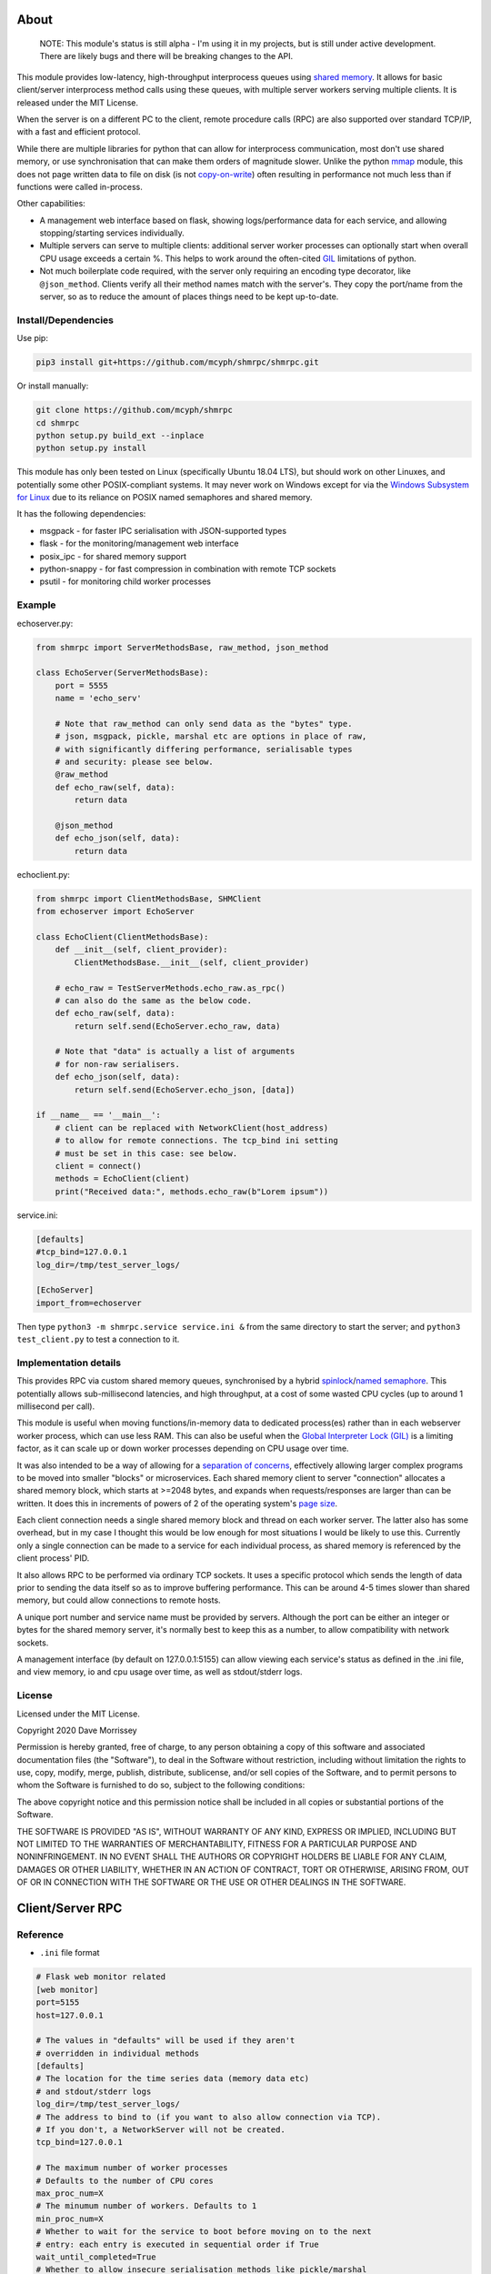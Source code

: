===========================
About
===========================

    NOTE: This module's status is still alpha - I'm using it in my projects, but
    is still under active development. There are likely bugs and there will be
    breaking changes to the API.

This module provides low-latency, high-throughput interprocess queues using
`shared memory`_. It allows for basic client/server interprocess method
calls using these queues, with multiple server workers serving
multiple clients. It is released under the MIT License.

When the server is on a different PC to the client, remote procedure calls
(RPC) are also supported over standard TCP/IP, with a fast and efficient
protocol.

While there are multiple libraries for python that can allow for interprocess
communication, most don't use shared memory, or use synchronisation that can make
them orders of magnitude slower. Unlike the python mmap_ module, this does not page
written data to file on disk (is not `copy-on-write`_) often resulting in performance
not much less than if functions were called in-process.

Other capabilities:

* A management web interface based on flask, showing logs/performance data for each
  service, and allowing stopping/starting services individually.
* Multiple servers can serve to multiple clients: additional server worker processes
  can optionally start when overall CPU usage exceeds a certain %. This helps to work
  around the often-cited GIL_ limitations of python.
* Not much boilerplate code required, with the server only requiring an encoding type
  decorator, like ``@json_method``. Clients verify all their method names match with
  the server's. They copy the port/name from the server, so as to reduce the amount of
  places things need to be kept up-to-date.

Install/Dependencies
------------------------------

Use pip:

.. code-block:: bash

    pip3 install git+https://github.com/mcyph/shmrpc/shmrpc.git

Or install manually:

.. code-block:: bash

    git clone https://github.com/mcyph/shmrpc
    cd shmrpc
    python setup.py build_ext --inplace
    python setup.py install

This module has only been tested on Linux (specifically Ubuntu 18.04 LTS),
but should work on other Linuxes, and potentially some other POSIX-compliant
systems. It may never work on Windows except for via the `Windows
Subsystem for Linux`_ due to its reliance on POSIX named semaphores and shared
memory.

It has the following dependencies:

* msgpack - for faster IPC serialisation with JSON-supported types
* flask - for the monitoring/management web interface
* posix_ipc - for shared memory support
* python-snappy - for fast compression in combination with remote TCP sockets
* psutil - for monitoring child worker processes

Example
-----------------------

echoserver.py:

.. code-block:: python

    from shmrpc import ServerMethodsBase, raw_method, json_method

    class EchoServer(ServerMethodsBase):
        port = 5555
        name = 'echo_serv'

        # Note that raw_method can only send data as the "bytes" type.
        # json, msgpack, pickle, marshal etc are options in place of raw,
        # with significantly differing performance, serialisable types
        # and security: please see below.
        @raw_method
        def echo_raw(self, data):
            return data

        @json_method
        def echo_json(self, data):
            return data

echoclient.py:

.. code-block:: python

    from shmrpc import ClientMethodsBase, SHMClient
    from echoserver import EchoServer

    class EchoClient(ClientMethodsBase):
        def __init__(self, client_provider):
            ClientMethodsBase.__init__(self, client_provider)

        # echo_raw = TestServerMethods.echo_raw.as_rpc()
        # can also do the same as the below code.
        def echo_raw(self, data):
            return self.send(EchoServer.echo_raw, data)

        # Note that "data" is actually a list of arguments
        # for non-raw serialisers.
        def echo_json(self, data):
            return self.send(EchoServer.echo_json, [data])

    if __name__ == '__main__':
        # client can be replaced with NetworkClient(host_address)
        # to allow for remote connections. The tcp_bind ini setting
        # must be set in this case: see below.
        client = connect()
        methods = EchoClient(client)
        print("Received data:", methods.echo_raw(b"Lorem ipsum"))

service.ini:

.. code-block:: ini

    [defaults]
    #tcp_bind=127.0.0.1
    log_dir=/tmp/test_server_logs/

    [EchoServer]
    import_from=echoserver

Then type ``python3 -m shmrpc.service service.ini &``
from the same directory to start the server; and
``python3 test_client.py`` to test a connection to it.

Implementation details
------------------------

This provides RPC via custom shared memory queues, synchronised by a hybrid
spinlock_/`named semaphore`_. This potentially allows sub-millisecond latencies,
and high throughput, at a cost of some wasted CPU cycles (up to around
1 millisecond per call).

This module is useful when moving functions/in-memory data to dedicated
process(es) rather than in each webserver worker process,
which can use less RAM. This can also be useful when the
`Global Interpreter Lock (GIL)`_ is a limiting factor, as it can scale up or
down worker processes depending on CPU usage over time.

It was also intended to be a way of allowing for a
`separation of concerns`_, effectively allowing larger complex programs to be moved
into smaller "blocks" or microservices. Each shared memory client to server
"connection" allocates a shared memory block, which starts at >=2048 bytes, and expands
when requests/responses are larger than can be written. It does this in increments of
powers of 2 of the operating system's `page size`_.

Each client connection needs a single shared memory block and thread on each
worker server. The latter also has some overhead, but in my case I thought this would
be low enough for most situations I would be likely to use this.
Currently only a single connection can be made to a service for each individual process,
as shared memory is referenced by the client process' PID.

It also allows RPC to be performed via ordinary TCP sockets. It uses a specific
protocol which sends the length of data prior to sending the data
itself so as to improve buffering performance. This can be around 4-5 times slower
than shared memory, but could allow connections to remote hosts.

A unique port number and service name must be provided by servers. Although the
port can be either an integer or bytes for the shared memory server, it's
normally best to keep this as a number, to allow compatibility with
network sockets.

A management interface (by default on 127.0.0.1:5155) can allow viewing each
service's status as defined in the .ini file, and view memory, io and cpu usage over
time, as well as stdout/stderr logs.

License
-----------------------

Licensed under the MIT License.

Copyright 2020 Dave Morrissey

Permission is hereby granted, free of charge, to any person obtaining a copy of this
software and associated documentation files (the "Software"), to deal in the Software
without restriction, including without limitation the rights to use, copy, modify,
merge, publish, distribute, sublicense, and/or sell copies of the Software, and to
permit persons to whom the Software is furnished to do so, subject to the following
conditions:

The above copyright notice and this permission notice shall be included in all copies
or substantial portions of the Software.

THE SOFTWARE IS PROVIDED "AS IS", WITHOUT WARRANTY OF ANY KIND, EXPRESS OR IMPLIED,
INCLUDING BUT NOT LIMITED TO THE WARRANTIES OF MERCHANTABILITY, FITNESS FOR A
PARTICULAR PURPOSE AND NONINFRINGEMENT. IN NO EVENT SHALL THE AUTHORS OR COPYRIGHT
HOLDERS BE LIABLE FOR ANY CLAIM, DAMAGES OR OTHER LIABILITY, WHETHER IN AN ACTION
OF CONTRACT, TORT OR OTHERWISE, ARISING FROM, OUT OF OR IN CONNECTION WITH THE
SOFTWARE OR THE USE OR OTHER DEALINGS IN THE SOFTWARE.

==============================
Client/Server RPC
==============================

Reference
---------------------------

* ``.ini`` file format

.. code-block:: ini

    # Flask web monitor related
    [web monitor]
    port=5155
    host=127.0.0.1

    # The values in "defaults" will be used if they aren't
    # overridden in individual methods
    [defaults]
    # The location for the time series data (memory data etc)
    # and stdout/stderr logs
    log_dir=/tmp/test_server_logs/
    # The address to bind to (if you want to also allow connection via TCP).
    # If you don't, a NetworkServer will not be created.
    tcp_bind=127.0.0.1

    # The maximum number of worker processes
    # Defaults to the number of CPU cores
    max_proc_num=X
    # The minumum number of workers. Defaults to 1
    min_proc_num=X
    # Whether to wait for the service to boot before moving on to the next
    # entry: each entry is executed in sequential order if True
    wait_until_completed=True
    # Whether to allow insecure serialisation methods like pickle/marshal
    # in combination with NetworkServer
    force_insecure_serialisation=False

    # The name of the ServerMethodsBase-derived class to import,
    # and the module from which to import the class.
    # This is basically the same as
    # from module_name import MethodsClassName
    # in python.
    [MethodsClassName]
    import_from=module_name


* ``ClientMethodsBase``: The class from which client methods must derive from.
  This might include logic that allows for creating e.g. class instances from
  basic types like lists, which can be better supported by JSON and other
  encoders.
  The ``__init__`` method takes a single parameter - ``client_provider``, which
  may be either an ``SHMClient`` or a ``NetworkClient`` instance.
* ``ServerMethodsBase``: The class from which client server methods must derive.
  Subclasses must have a unique ``port`` number, and a unique ``name`` for
  identification in logs.
* ``NetworkClient``/``SHMClient``: Instances of one of these must be provided to
  ``ClientMethodsBase``-derived classes. The ``NetworkClient`` requires a single
  parameter of ``host``.

Different kinds of encoders/decoders:

* ``@raw_method``: Define a method which sends/receives data using the python raw
  ``bytes`` type
* ``@json_method``: Define a method sends/receives data using the built-in json
  module. Tested the most, and quite interoperable: I generally use this, unless
  there's a good reason not to.
* ``@msgpack_method``: Define a method that sends/receives data using the msgpack
  module. Supports most/all the types supported by json, but typically is 2x+
  faster, at the expense of (potentially) losing interoperability.
* ``@pickle_method``: Define a method that sends/receives data using the ``pickle``
  module. **Potentially insecure** as arbitrary code could be sent, but is
  fast, and supports many python types. Supports int/tuple etc keys in dicts,
  which json/msgpack don't.
* ``@marshal_method``: Define a method that sends/receives data using the ``pickle``
  module. **Potentially insecure** as there could be potential buffer overflow
  vulnerabilities etc, but is fast.

==============================
Hybrid Spin Semaphore
==============================

To create a hybrid spin semaphore, you need to use the
HybridLock constructor:

.. code-block:: python

    HybridLock(sem_loc, mode, initial_value, permissions)

``mode`` is one of:

* ``CONNECT_OR_CREATE``: Connect to an existing semaphore if it exists, otherwise
  create one.
* ``CONNECT_TO_EXISTING``: Try to connect to an existing semaphore, raising an
  ``NoSuchSemaphore`` if one couldn't be found by that name.
* ``CREATE_NEW_OVERWRITE`` Create a new semaphore, destroying the existing one
  (if one does exist).
* ``CREATE_NEW_EXCLUSIVE`` Create a new semaphore, raising a ``SemaphoreExists``
  exception if one already does.

``initial_value`` is the initial value of the semaphore (1 or 0 are the only
values possible). Note that this is only set if creating a new semaphore, this
value is otherwise ignored.

``permissions`` is who should be able to access the semaphore. For example, 0666
allows anyone to access the semaphore, whereas 0600 only allows the user who
created it (and root) to access it.

Examples
-----------------------

.. code-block:: python

    sem = HybridLock(
        'test_location', CREATE_NEW_OVERWRITE, 1, 0666
    )
    sem.lock(timeout=1)
    sem.unlock()

That's pretty much it - at the moment it only supports timeout
values in seconds using whole integers.

Implementation Considerations
--------------------------------

It's a common situation in the c implementation of python where one is limited
by the `GIL`_, and you can't use more than a single CPU core at once for a
single process. I wanted to separate certain aspects of my software into
different processes, and call them as if they were local, with as little
difference in performance (latency and throughput) as possible.

There are a few solutions to this:

* Have a single process, and just live with only using a single core.
  (Or write modules in c/cython which bypass the GIL).

* Have multiple processes. Load modules with relevant in-memory data in
  every process. This can make good use of CPU, but use huge amounts of
  memory if you have more than a few worker processes (in my case many
  gigabytes). This can get quite expensive on cloud servers where RAM is
  at a premium, and limit options.

* Use the `multiprocessing module`_. However, this is mainly useful for
  communication between the parent process and child processes managed by the
  multiprocessing module. It also uses pipe2_ for communication, and so it
  can be slower than shared memory, as described below.

* Still have multiple processes, but move modules into external processes or
  "microservices", and use inter-process communication, or IPC to reduce
  wastage of RAM and other resources. This is the approach I decided on.

There are a number of different kinds of IPC on Linux/Unix:

* Using methods which use kernel-level synchronisation, such as sockets
  (`Unix(tm) domain sockets`_, or `TCP sockets`_), `message queues`_, or
  `pipe/pipe2`_. This can have a high latency, and was limited to 10-20,000
  requests a second in my benchmarks.

* Using shared memory, which requires process-level synchronisation to be
  performed manually by processes. Synchronisation can be performed by
  spinlocks_, `named semaphores`_ or mutexes_. This is the approach used by
  this module.

A spinlock_ as the title suggests "spins", or keeps looping asking
"are you done yet?" until the task is complete. In a single-processor
system, this will slow things down, but in a multi-processor system that
uses `pre-emptive multitasking`_ this can be faster if the task can be
completed in less than the `process time slice`_, which often is
`between 0.75ms and 6ms`_ on Linux.

By contrast, using mutexes or using binary named semaphores can prevent
wasting CPU cycles, but this can run the risk of blocking a process while
waiting for a task that takes a fraction of a millisecond. This can increase
latency by orders of magnitude for non-cpu/io-bound calls.

Currently, this module is hardcoded to spin for up to 1ms, and thereafter
leaves it up to named semaphores to block.

===========================
TODO
===========================

* It would be nice to be able to transparently call methods using
  REST, so as to allow services to use the same code.
  If this was to be implemented, it would likely allow requests
  via GET/POST only using the the encoding defined using
  server method decorators. Swagger/OpenAPI are interesting, but require
  a fair amount of boilerplate and would require maintaining
  documentation multiple times, so are not a goal of this project.

* Docker integration would be useful. I've tried to keep this in mind
  for future refactors, making it so that the management interface
  is separate to the process managers/worker processes. The latter
  two would be ideally be individual containers communicating
  with the host (or a dedicated management interface container).

* The ability to communicate with services using other languages,
  such as JavaScript, Java or Kotlin using TCP sockets. The reverse
  direction probably is a lower priority, as I only have so much time
  to maintain my existing python services.
  I suspect shared memory and named semaphore locks might be easier to do
  with something like Rust or GoLang, but would probably only attempt this
  if python is too slow/won't scale.

* Currently the HybridLock only allows locking for whole seconds, but it
  should be easy to support floating point numbers. It also would be
  nice to allow for setting the maximum "spin" time.

* Possibly improve spinlock performance.
  https://probablydance.com/2019/12/30/measuring-mutexes-spinlocks-and-how-bad-the-linux-scheduler-really-is/
  https://matklad.github.io/2020/01/04/mutexes-are-faster-than-spinlocks.html and
  https://www.realworldtech.com/forum/?threadid=189711&curpostid=189723
  may be worth referring to. Currently the spinlock is just a simple
  variable (not atomic/volatile) and it falls back to named semaphores
  whether it's acquired in time or not. The current one is relatively
  simple in implementation which in my opinion is a big advantage, and
  I'm not sure much performance would be gained, except when there are lots of
  servers for a single service (as each client has its own spinlock/
  named semaphore).

* Add transparent compression support for NetworkServer/NetworkClient,
  with the client receiving the compression type before first commands.

===========================
Bugs/Limitations
===========================

The shared spinlock implementation could probably be optimised,
and there may be bugs when clients or servers try to
reconnect through previously used "port"s.

.. _separation of concerns: https://en.wikipedia.org/wiki/Separation_of_concerns
.. _copy-on-write: https://en.wikipedia.org/wiki/Copy-on-write
.. _mmap: https://docs.python.org/3/library/mmap.html
.. _Windows Subsystem for Linux: https://en.wikipedia.org/wiki/Windows_Subsystem_for_Linux
.. _page size: https://en.wikipedia.org/wiki/Page_(computer_memory)
.. _shared memory: https://en.wikipedia.org/wiki/Shared_memory
.. _Global Interpreter Lock (GIL): https://en.wikipedia.org/wiki/Global_interpreter_lock
.. _GIL: https://en.wikipedia.org/wiki/Global_interpreter_lock
.. _`multiprocessing module`: https://docs.python.org/3/library/multiprocessing.html
.. _pipe2: https://linux.die.net/man/2/pipe2
.. _Unix(tm) domain sockets: https://en.wikipedia.org/wiki/Unix_domain_socket
.. _pipe/pipe2: https://linux.die.net/man/2/pipe2
.. _message queues: http://man7.org/linux/man-pages/man7/mq_overview.7.html
.. _TCP sockets: https://en.wikipedia.org/wiki/Transmission_Control_Protocol
.. _spinlocks: https://en.wikipedia.org/wiki/Spinlock
.. _named semaphores: http://man7.org/linux/man-pages/man7/sem_overview.7.html
.. _named semaphore: http://man7.org/linux/man-pages/man7/sem_overview.7.html
.. _mutexes: https://en.wikipedia.org/wiki/Lock_(computer_science)
.. _spinlock: https://en.wikipedia.org/wiki/Spinlock
.. _between 0.75ms and 6ms: https://stackoverflow.com/questions/16401294/how-to-know-linux-scheduler-time-slice
.. _pre-emptive multitasking: https://en.wikipedia.org/wiki/Preemption_(computing)#Preemptive_multitasking
.. _process time slice: https://en.wikipedia.org/wiki/Preemption_(computing)#Time_slice
